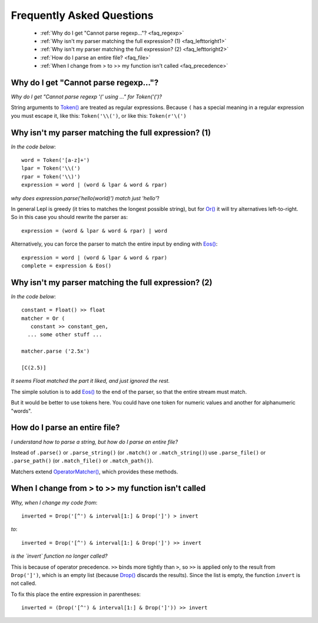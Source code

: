 
.. _faq:

Frequently Asked Questions
==========================

 * :ref:`Why do I get "Cannot parse regexp..."? <faq_regexp>`
 * :ref:`Why isn't my parser matching the full expression? (1) <faq_lefttoright1>`
 * :ref:`Why isn't my parser matching the full expression? (2) <faq_lefttoright2>`
 * :ref:`How do I parse an entire file? <faq_file>`
 * :ref:`When I change from > to >> my function isn't called <faq_precedence>`


.. _faq_regexp:

Why do I get "Cannot parse regexp..."?
--------------------------------------

*Why do I get "Cannot parse regexp '(' using ..." for Token('(')?*

String arguments to `Token() <api/redirect.html#lepl.lexer.matchers.Token>`_ are treated as regular expressions.  Because
``(`` has a special meaning in a regular expression you must escape it,
like this: ``Token('\\(')``, or like this: ``Token(r'\(')``


.. _faq_lefttoright1:

Why isn't my parser matching the full expression? (1)
-----------------------------------------------------

*In the code below*::

    word = Token('[a-z]+')
    lpar = Token('\\(')
    rpar = Token('\\)')
    expression = word | (word & lpar & word & rpar)
    
*why does expression.parse('hello(world)') match just 'hello'*?

In general Lepl is greedy (it tries to matches the longest possible string), 
but for `Or() <api/redirect.html#lepl.matchers.combine.Or>`_ it will try alternatives left-to-right.  So in this case you 
should rewrite the parser as::

    expression = (word & lpar & word & rpar) | word
    
Alternatively, you can force the parser to match the entire input by ending
with `Eos() <api/redirect.html#lepl.functions.Eos>`_::

    expression = word | (word & lpar & word & rpar)
    complete = expression & Eos()   


.. _faq_lefttoright2:

Why isn't my parser matching the full expression? (2)
-----------------------------------------------------

*In the code below*::

	constant = Float() >> float
	matcher = Or (
	   constant >> constant_gen,
	  ... some other stuff ...

	matcher.parse ('2.5x')

	[C(2.5)]

*It seems Float matched the part it liked, and just ignored the rest.*

The simple solution is to add `Eos() <api/redirect.html#lepl.functions.Eos>`_ to the end of the parser, so that the
entire stream must match.

But it would be better to use tokens here.  You could have one token for
numeric values and another for alphanumeric "words".


.. _faq_file:

How do I parse an entire file?
------------------------------

*I understand how to parse a string, but how do I parse an entire file?*

Instead of ``.parse()`` or ``.parse_string()`` (or ``.match()`` or 
``.match_string()``) use ``.parse_file()`` or ``.parse_path()`` (or 
``.match_file()`` or ``.match_path()``).

Matchers extend `OperatorMatcher() <api/redirect.html#lepl.matchers.OperatorMatcher>`_, which provides these methods.


.. _faq_precedence:

When I change from > to >> my function isn't called
---------------------------------------------------

*Why, when I change my code from*::

    inverted = Drop('[^') & interval[1:] & Drop(']') > invert
    
*to*::
          
    inverted = Drop('[^') & interval[1:] & Drop(']') >> invert      

*is the `invert` function no longer called?*

This is because of operator precedence.  ``>>`` binds more tightly than ``>``,
so ``>>`` is applied only to the result from ``Drop(']')``, which is an empty 
list (because `Drop() <api/redirect.html#lepl.matchers.derived.Drop>`_ discards the results).  Since the list is empty,
the function ``invert`` is not called.

To fix this place the entire expression in parentheses::

    inverted = (Drop('[^') & interval[1:] & Drop(']')) >> invert      
